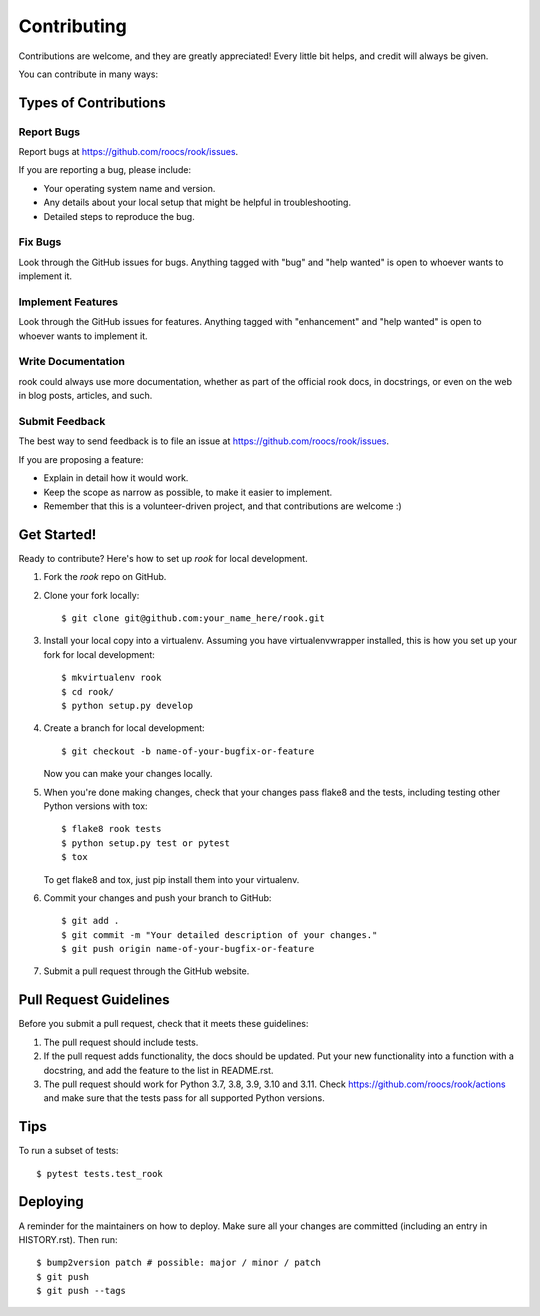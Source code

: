 .. highlight:: shell

============
Contributing
============

Contributions are welcome, and they are greatly appreciated! Every little bit
helps, and credit will always be given.

You can contribute in many ways:

Types of Contributions
----------------------

Report Bugs
~~~~~~~~~~~

Report bugs at https://github.com/roocs/rook/issues.

If you are reporting a bug, please include:

* Your operating system name and version.
* Any details about your local setup that might be helpful in troubleshooting.
* Detailed steps to reproduce the bug.

Fix Bugs
~~~~~~~~

Look through the GitHub issues for bugs. Anything tagged with "bug" and "help
wanted" is open to whoever wants to implement it.

Implement Features
~~~~~~~~~~~~~~~~~~

Look through the GitHub issues for features. Anything tagged with "enhancement"
and "help wanted" is open to whoever wants to implement it.

Write Documentation
~~~~~~~~~~~~~~~~~~~

rook could always use more documentation, whether as part of the
official rook docs, in docstrings, or even on the web in blog posts,
articles, and such.

Submit Feedback
~~~~~~~~~~~~~~~

The best way to send feedback is to file an issue at https://github.com/roocs/rook/issues.

If you are proposing a feature:

* Explain in detail how it would work.
* Keep the scope as narrow as possible, to make it easier to implement.
* Remember that this is a volunteer-driven project, and that contributions
  are welcome :)

Get Started!
------------

Ready to contribute? Here's how to set up `rook` for local development.

1. Fork the `rook` repo on GitHub.
2. Clone your fork locally::

    $ git clone git@github.com:your_name_here/rook.git

3. Install your local copy into a virtualenv. Assuming you have virtualenvwrapper installed, this is how you set up your fork for local development::

    $ mkvirtualenv rook
    $ cd rook/
    $ python setup.py develop

4. Create a branch for local development::

    $ git checkout -b name-of-your-bugfix-or-feature

   Now you can make your changes locally.

5. When you're done making changes, check that your changes pass flake8 and the
   tests, including testing other Python versions with tox::

    $ flake8 rook tests
    $ python setup.py test or pytest
    $ tox

   To get flake8 and tox, just pip install them into your virtualenv.

6. Commit your changes and push your branch to GitHub::

    $ git add .
    $ git commit -m "Your detailed description of your changes."
    $ git push origin name-of-your-bugfix-or-feature

7. Submit a pull request through the GitHub website.

Pull Request Guidelines
-----------------------

Before you submit a pull request, check that it meets these guidelines:

1. The pull request should include tests.
2. If the pull request adds functionality, the docs should be updated. Put your new functionality into a function with a docstring, and add the feature to the list in README.rst.
3. The pull request should work for Python 3.7, 3.8, 3.9, 3.10 and 3.11. Check https://github.com/roocs/rook/actions and make sure that the tests pass for all supported Python versions.

Tips
----

To run a subset of tests::

$ pytest tests.test_rook


Deploying
---------

A reminder for the maintainers on how to deploy.
Make sure all your changes are committed (including an entry in HISTORY.rst).
Then run::

    $ bump2version patch # possible: major / minor / patch
    $ git push
    $ git push --tags
